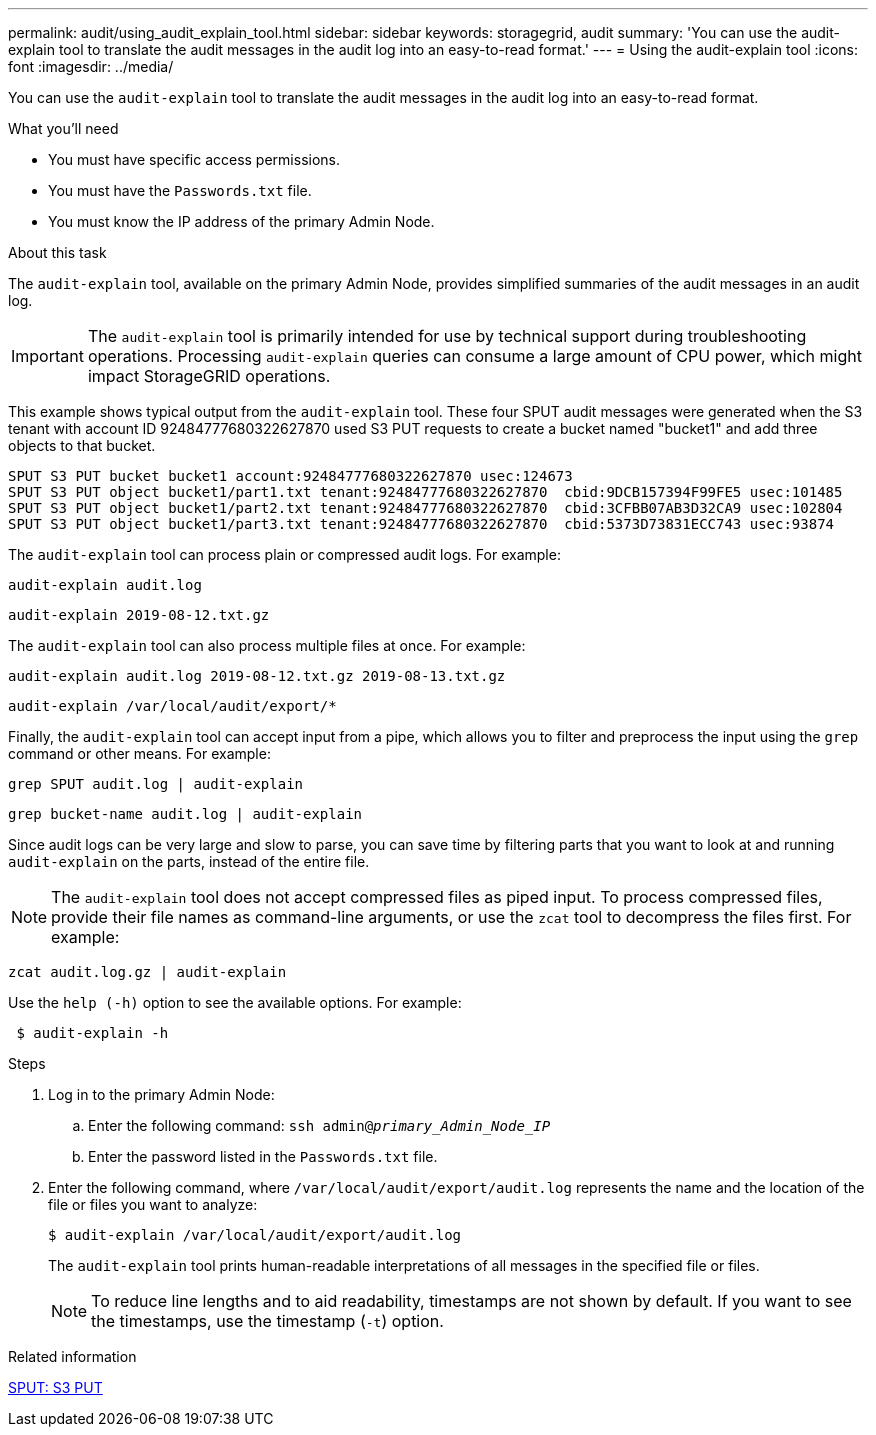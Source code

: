 ---
permalink: audit/using_audit_explain_tool.html
sidebar: sidebar
keywords: storagegrid, audit
summary: 'You can use the audit-explain tool to translate the audit messages in the audit log into an easy-to-read format.'
---
= Using the audit-explain tool
:icons: font
:imagesdir: ../media/

[.lead]
You can use the `audit-explain` tool to translate the audit messages in the audit log into an easy-to-read format.

.What you'll need

* You must have specific access permissions.
* You must have the `Passwords.txt` file.
* You must know the IP address of the primary Admin Node.

.About this task

The `audit-explain` tool, available on the primary Admin Node, provides simplified summaries of the audit messages in an audit log.

IMPORTANT: The `audit-explain` tool is primarily intended for use by technical support during troubleshooting operations. Processing `audit-explain` queries can consume a large amount of CPU power, which might impact StorageGRID operations.

This example shows typical output from the `audit-explain` tool. These four SPUT audit messages were generated when the S3 tenant with account ID 92484777680322627870 used S3 PUT requests to create a bucket named "bucket1" and add three objects to that bucket.

----
SPUT S3 PUT bucket bucket1 account:92484777680322627870 usec:124673
SPUT S3 PUT object bucket1/part1.txt tenant:92484777680322627870  cbid:9DCB157394F99FE5 usec:101485
SPUT S3 PUT object bucket1/part2.txt tenant:92484777680322627870  cbid:3CFBB07AB3D32CA9 usec:102804
SPUT S3 PUT object bucket1/part3.txt tenant:92484777680322627870  cbid:5373D73831ECC743 usec:93874
----

The `audit-explain` tool can process plain or compressed audit logs. For example:

----
audit-explain audit.log
----

----
audit-explain 2019-08-12.txt.gz
----

The `audit-explain` tool can also process multiple files at once. For example:

----
audit-explain audit.log 2019-08-12.txt.gz 2019-08-13.txt.gz
----

----
audit-explain /var/local/audit/export/*
----

Finally, the `audit-explain` tool can accept input from a pipe, which allows you to filter and preprocess the input using the `grep` command or other means. For example:

----
grep SPUT audit.log | audit-explain
----

----
grep bucket-name audit.log | audit-explain
----

Since audit logs can be very large and slow to parse, you can save time by filtering parts that you want to look at and running `audit-explain` on the parts, instead of the entire file.

NOTE: The `audit-explain` tool does not accept compressed files as piped input. To process compressed files, provide their file names as command-line arguments, or use the `zcat` tool to decompress the files first. For example:

----
zcat audit.log.gz | audit-explain
----

Use the `help (-h)` option to see the available options. For example:

----
 $ audit-explain -h
----

.Steps

. Log in to the primary Admin Node:
 .. Enter the following command: `ssh admin@_primary_Admin_Node_IP_`
 .. Enter the password listed in the `Passwords.txt` file.
. Enter the following command, where `/var/local/audit/export/audit.log` represents the name and the location of the file or files you want to analyze:
+
`$ audit-explain /var/local/audit/export/audit.log`
+
The `audit-explain` tool prints human-readable interpretations of all messages in the specified file or files.
+
NOTE: To reduce line lengths and to aid readability, timestamps are not shown by default. If you want to see the timestamps, use the timestamp (`-t`) option.

.Related information

xref:sput_s3_put.adoc[SPUT: S3 PUT]
